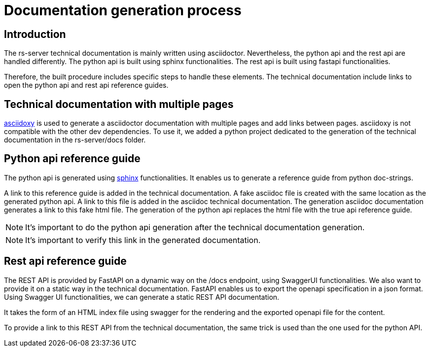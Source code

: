 = Documentation generation process

== Introduction

The rs-server technical documentation is mainly written using asciidoctor.
Nevertheless, the python api and the rest api are handled differently.
The python api is built using sphinx functionalities.
The rest api is built using fastapi functionalities.

Therefore, the built procedure includes specific steps to handle these elements.
The technical documentation include links to open the python api and rest api reference guides.

== Technical documentation with multiple pages

link:https://asciidoxy.org/index.html[asciidoxy] is used to generate a asciidoctor documentation with multiple pages and add links between pages.
asciidoxy is not compatible with the other dev dependencies.
To use it, we added a python project dedicated to the generation of the technical documentation in the rs-server/docs folder.

== Python api reference guide

The python api is generated using link:https://www.sphinx-doc.org/en/master/[sphinx] functionalities.
It enables us to generate a reference guide from python doc-strings.

A link to this reference guide is added in the technical documentation.
A fake asciidoc file is created with the same location as the generated python api.
A link to this file is added in the asciidoc technical documentation.
The generation asciidoc documentation generates a link to this fake html file.
The generation of the python api replaces the html file with the true api reference guide.

NOTE: It's important to do the python api generation after the technical documentation generation.

NOTE: It's important to verify this link in the generated documentation.

== Rest api reference guide

The REST API is provided by FastAPI on a dynamic way on the /docs endpoint,  using SwaggerUI functionalities.
We also want to provide it on a static way in the technical documentation.
FastAPI enables us to export the openapi specification in a json format.
Using Swagger UI functionalities, we can generate a static REST API documentation.

It takes the form of an HTML index file using swagger for the rendering
and the exported openapi file for the content.

To provide a link to this REST API from the technical documentation,
the same trick is used than the one used for the python API.
